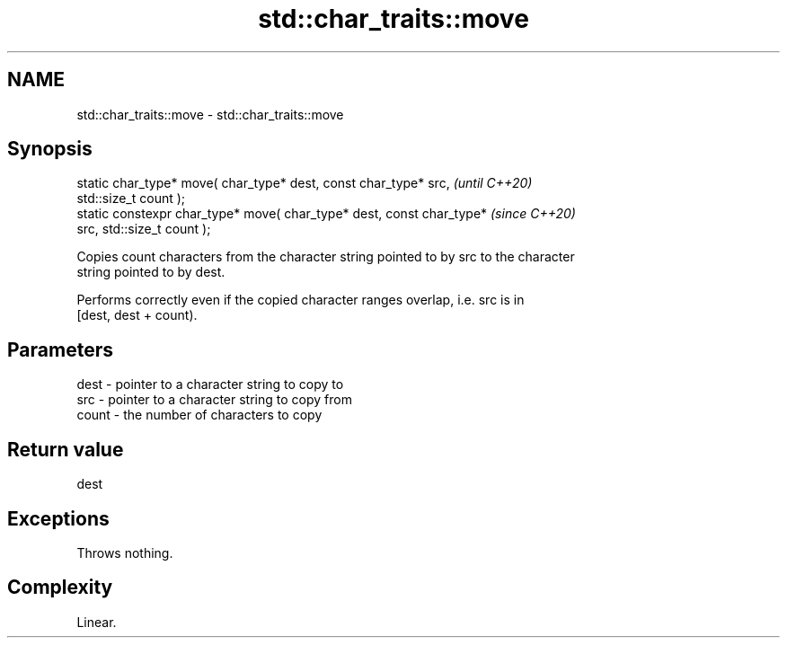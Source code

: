 .TH std::char_traits::move 3 "2021.11.17" "http://cppreference.com" "C++ Standard Libary"
.SH NAME
std::char_traits::move \- std::char_traits::move

.SH Synopsis
   static char_type* move( char_type* dest, const char_type* src,         \fI(until C++20)\fP
   std::size_t count );
   static constexpr char_type* move( char_type* dest, const char_type*    \fI(since C++20)\fP
   src, std::size_t count );

   Copies count characters from the character string pointed to by src to the character
   string pointed to by dest.

   Performs correctly even if the copied character ranges overlap, i.e. src is in
   [dest, dest + count).

.SH Parameters

   dest  - pointer to a character string to copy to
   src   - pointer to a character string to copy from
   count - the number of characters to copy

.SH Return value

   dest

.SH Exceptions

   Throws nothing.

.SH Complexity

   Linear.
